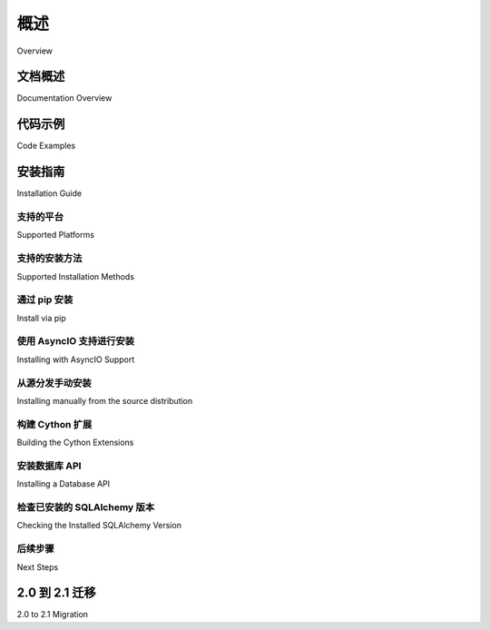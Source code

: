 .. _overview_toplevel:
.. _overview:

========
概述
========

Overview

.. tab:: 中文

    SQLAlchemy SQL 工具包和对象关系映射器
    是一套用于与数据库和 Python 一起工作的全面工具。它有多个独立的功能区域，可以单独使用或组合使用。其主要组件如下图所示，组件依赖关系按层次组织：

    .. image:: sqla_arch_small.png

    上图中，SQLAlchemy 最重要的两个前端部分是 **对象关系映射器 (ORM)** 和 **核心 (Core)**。

    核心包含了 SQLAlchemy 的 SQL 和数据库集成与描述服务的广度，其中最突出的部分是 **SQL 表达式语言** 。

    SQL 表达式语言本身就是一个独立于 ORM 包的工具包，它提供了一种构建由可组合对象表示的 SQL 表达式的系统，这些表达式可以在特定事务的范围内“执行”，并返回结果集。插入、更新和删除（即：术语 :term:`DML`）是通过传递表示这些语句的 SQL 表达式对象以及表示每个语句的参数的字典来实现的。

    ORM 构建在核心之上，提供了一种将领域对象模型映射到数据库模式的工作方式。使用 ORM 时，SQL 语句的构建方式与使用核心时大致相同，但 DML 任务，即在数据库中持久化业务对象的任务，是使用称为 `工作单元` (:term:`unit of work`) 的模式来自动化的，该模式将可变对象的状态变化转换为 INSERT、UPDATE 和 DELETE 构造，然后以这些对象的术语调用它们。SELECT 语句也通过 ORM 特定的自动化和面向对象的查询功能得到了增强。

    虽然使用核心和 SQL 表达式语言呈现的是数据库的模式中心视图，编程范式围绕着不可变性，但 ORM 在此基础上构建了数据库的领域中心视图，其编程范式更明确地面向对象并依赖于可变性。由于关系数据库本身就是一个可变服务，不同之处在于核心/SQL 表达式语言是面向命令的，而 ORM 是面向状态的。

.. tab:: 英文


    The SQLAlchemy SQL Toolkit and Object Relational Mapper
    is a comprehensive set of tools for working with
    databases and Python. It has several distinct areas of
    functionality which can be used individually or combined
    together. Its major components are illustrated below,
    with component dependencies organized into layers:

    .. image:: sqla_arch_small.png

    Above, the two most significant front-facing portions of
    SQLAlchemy are the **Object Relational Mapper (ORM)** and the
    **Core**.

    Core contains the breadth of SQLAlchemy's SQL and database
    integration and description services, the most prominent part of this
    being the **SQL Expression Language**.

    The SQL Expression Language is a toolkit on its own, independent of the ORM
    package, which provides a system of constructing SQL expressions represented by
    composable objects, which can then be "executed" against a target database
    within the scope of a specific transaction, returning a result set.
    Inserts, updates and deletes (i.e. :term:`DML`) are achieved by passing
    SQL expression objects representing these statements along with dictionaries
    that represent parameters to be used with each statement.

    The ORM builds upon Core to provide a means of working with a domain object
    model mapped to a database schema. When using the ORM, SQL statements are
    constructed in mostly the same way as when using Core, however the task of DML,
    which here refers to the persistence of business objects in a database, is
    automated using a pattern called :term:`unit of work`, which translates changes
    in state against mutable objects into INSERT, UPDATE and DELETE constructs
    which are then invoked in terms of those objects. SELECT statements are also
    augmented by ORM-specific automations and object-centric querying capabilities.

    Whereas working with Core and the SQL Expression language presents a
    schema-centric view of the database, along with a programming paradigm that is
    oriented around immutability, the ORM builds on top of this a domain-centric
    view of the database with a programming paradigm that is more explicitly
    object-oriented and reliant upon mutability.  Since a relational database is
    itself a mutable service, the difference is that Core/SQL Expression language
    is command oriented whereas the ORM is state oriented.


.. _doc_overview:

文档概述
======================

Documentation Overview

.. tab:: 中文

    文档分为四个部分：

    * :ref:`unified_tutorial` - 这个全新的 1.4/2.0/2.1 系列的 SQLAlchemy 教程
      以整体的方式介绍了整个库，从核心的描述开始，逐步介绍了更多面向 ORM 的概念。
      新用户，以及从 1.x 系列迁移过来的用户，应从这里开始。

    * :ref:`orm_toplevel` - 在本节中，展示了 ORM 的参考文档。

    * :ref:`core_toplevel` - 在这里，展示了核心中所有其他内容的参考文档。还描述了 SQLAlchemy 引擎、连接和池服务。

    * :ref:`dialect_toplevel` - 提供了所有 :term:`dialect` 实现的参考文档，包括 :term:`DBAPI` 细节。

.. tab:: 英文


    The documentation is separated into four sections:

    * :ref:`unified_tutorial` - this all-new tutorial for the 1.4/2.0/2.1 series of
      SQLAlchemy introduces the entire library holistically, starting from a
      description of Core and working more and more towards ORM-specific concepts.
      New users, as well as users coming from the 1.x series of
      SQLAlchemy, should start here.

    * :ref:`orm_toplevel` - In this section, reference documentation for the ORM is
      presented.

    * :ref:`core_toplevel` - Here, reference documentation for
      everything else within Core is presented. SQLAlchemy engine, connection, and
      pooling services are also described here.

    * :ref:`dialect_toplevel` - Provides reference documentation
      for all :term:`dialect` implementations, including :term:`DBAPI` specifics.

代码示例
=============

Code Examples

.. tab:: 中文

    工作代码示例，主要涉及 ORM，包含在 SQLAlchemy 发行版中。所有包含的示例应用程序的描述在 :ref:`examples_toplevel`。

    在 wiki 上还提供了各种涉及核心 SQLAlchemy 构造和 ORM 的示例。请参阅
    `Theatrum Chemicum <https://www.sqlalchemy.org/trac/wiki/UsageRecipes>`_。

.. tab:: 英文


    Working code examples, mostly regarding the ORM, are included in the
    SQLAlchemy distribution. A description of all the included example
    applications is at :ref:`examples_toplevel`.

    There is also a wide variety of examples involving both core SQLAlchemy
    constructs as well as the ORM on the wiki.  See
    `Theatrum Chemicum <https://www.sqlalchemy.org/trac/wiki/UsageRecipes>`_.

.. _installation:

安装指南
==================

Installation Guide


支持的平台
-------------------

Supported Platforms

.. tab:: 中文

    SQLAlchemy 2.1 支持以下平台：

    * cPython 3.9 及更高版本
    * 与 Python-3 兼容的 `PyPy <http://pypy.org/>`_ 版本

    .. versionchanged:: 2.1
       SQLAlchemy 现在目标是 Python 3.9 及以上版本。

.. tab:: 英文


    SQLAlchemy 2.1 supports the following platforms:

    * cPython 3.9 and higher
    * Python-3 compatible versions of `PyPy <http://pypy.org/>`_

    .. versionchanged:: 2.1
       SQLAlchemy now targets Python 3.9 and above.


支持的安装方法
-------------------------------

Supported Installation Methods

.. tab:: 中文

    SQLAlchemy 的安装通过基于 `setuptools <https://pypi.org/project/setuptools/>`_ 的标准 Python 方法，
    可以直接引用 ``setup.py`` 或使用 `pip <https://pypi.org/project/pip/>`_ 或其他兼容 setuptools 的方法进行安装。

.. tab:: 英文


    SQLAlchemy installation is via standard Python methodologies that are
    based on `setuptools <https://pypi.org/project/setuptools/>`_, either
    by referring to ``setup.py`` directly or by using
    `pip <https://pypi.org/project/pip/>`_ or other setuptools-compatible
    approaches.

通过 pip 安装
---------------

Install via pip

.. tab:: 中文

    当 ``pip`` 可用时，可以从 PyPI 下载发行版并一步安装：

    .. sourcecode:: text

        pip install sqlalchemy

    此命令将从 `Python Cheese Shop <https://pypi.org/project/SQLAlchemy>`_ 下载最新的**已发布**版本的 SQLAlchemy 并安装到您的系统中。对于大多数常见平台，将下载一个 Python Wheel 文件，该文件提供预构建的本机 Cython / C 扩展。

    为了安装最新的**预发布**版本，例如 ``2.0.0b1``，pip 需要使用 ``--pre`` 标志：

    .. sourcecode:: text

        pip install --pre sqlalchemy

    如上所述，如果最新版本是预发布版本，它将被安装，而不是最新的已发布版本。

.. tab:: 英文


    When ``pip`` is available, the distribution can be
    downloaded from PyPI and installed in one step:

    .. sourcecode:: text

        pip install sqlalchemy

    This command will download the latest **released** version of SQLAlchemy from
    the `Python Cheese Shop <https://pypi.org/project/SQLAlchemy>`_ and install it
    to your system. For most common platforms, a Python Wheel file will be
    downloaded which provides native Cython / C extensions prebuilt.

    In order to install the latest **prerelease** version, such as ``2.0.0b1``,
    pip requires that the ``--pre`` flag be used:

    .. sourcecode:: text

        pip install --pre sqlalchemy

    Where above, if the most recent version is a prerelease, it will be installed
    instead of the latest released version.

使用 AsyncIO 支持进行安装
-------------------------------

Installing with AsyncIO Support

.. tab:: 中文

    SQLAlchemy 的 ``asyncio`` 支持依赖于 `greenlet <https://pypi.org/project/greenlet/>`_ 项目。这个依赖默认不包括在内。要安装带有 asyncio 支持的 SQLAlchemy，请运行以下命令：

    .. sourcecode:: text

        pip install sqlalchemy[asyncio]

    此安装将包括 greenlet 依赖项。有关确保 asyncio 支持存在的更多详细信息，请参阅 :ref:`asyncio_install` 部分。

    .. versionchanged:: 2.1

       SQLAlchemy 默认不再安装 "greenlet" 依赖项；使用 ``sqlalchemy[asyncio]`` pip 目标进行安装。

.. tab:: 英文


    SQLAlchemy's ``asyncio`` support depends upon the
    `greenlet <https://pypi.org/project/greenlet/>`_ project.    This dependency
    is not included by default.   To install with asyncio support, run this command:

    .. sourcecode:: text

        pip install sqlalchemy[asyncio]

    This installation will include the greenlet dependency in the installation.
    See the section :ref:`asyncio_install` for
    additional details on ensuring asyncio support is present.

    .. versionchanged:: 2.1  
      
       SQLAlchemy no longer installs the "greenlet" dependency by default; use the ``sqlalchemy[asyncio]`` pip target to install.


从源分发手动安装
-------------------------------------------------

Installing manually from the source distribution

.. tab:: 中文

    如果不通过 pip 安装，可以使用 ``setup.py`` 脚本安装源代码发行版：

    .. sourcecode:: text

        python setup.py install

    源代码安装与平台无关，无论是否安装了 Cython / C 构建工具，都可以在任何平台上安装。正如下一节 :ref:`c_extensions` 详细说明的那样， ``setup.py`` 将尽可能尝试使用 Cython / C 进行构建，但如果不可能，则会退回到纯 Python 安装。

.. tab:: 英文


    When not installing from pip, the source distribution may be installed
    using the ``setup.py`` script:

    .. sourcecode:: text

        python setup.py install

    The source install is platform agnostic and will install on any platform
    regardless of whether or not Cython / C build tools are installed. As the next
    section :ref:`c_extensions` details, ``setup.py`` will attempt to build using
    Cython / C if possible but will fall back to a pure Python installation
    otherwise.

.. _c_extensions:

构建 Cython 扩展
----------------------------------

Building the Cython Extensions

.. tab:: 中文

    SQLAlchemy 包含 Cython_ 扩展，这些扩展在各个领域提供了额外的速度提升，当前重点是提高核心结果集的速度。

    .. versionchanged:: 2.0

       SQLAlchemy 的 C 扩展已使用 Cython 重写。

    ``setup.py`` 将在检测到适当的平台时自动构建扩展，前提是安装了 Cython 包。完全的手动构建如下所示：

    .. sourcecode:: text

        # 进入 SQLAlchemy 源代码发行版目录
        cd path/to/sqlalchemy

        # 安装 cython
        pip install cython

        # 可选地提前构建 Cython 扩展
        python setup.py build_ext

        # 运行安装
        python setup.py install

    源代码构建也可以使用 :pep:`517` 技术进行，例如使用 build_：

    .. sourcecode:: text

        # 进入 SQLAlchemy 源代码发行版目录
        cd path/to/sqlalchemy

        # 安装 build
        pip install build

        # 构建源代码 / wheel 分发包
        python -m build

    如果由于未安装 Cython、缺少编译器或其他问题导致 Cython 扩展的构建失败，设置过程将输出警告信息，并在完成后重新运行构建而不包含 Cython 扩展，并报告最终状态。

    要在构建/安装过程中甚至不尝试编译 Cython 扩展，可以指定 ``DISABLE_SQLALCHEMY_CEXT`` 环境变量。其使用场景包括特殊测试情况，或者在通常的“重建”机制无法克服的兼容性/构建问题的罕见情况下：

    .. sourcecode:: text

        export DISABLE_SQLALCHEMY_CEXT=1; python setup.py install

.. tab:: 英文


    SQLAlchemy includes Cython_ extensions which provide an extra speed boost
    within various areas, with a current emphasis on the speed of Core result sets.

    .. versionchanged:: 2.0  
      
       The SQLAlchemy C extensions have been rewritten using Cython.

    ``setup.py`` will automatically build the extensions if an appropriate platform
    is detected, assuming the Cython package is installed.  A complete manual
    build looks like:

    .. sourcecode:: text

        # cd into SQLAlchemy source distribution
        cd path/to/sqlalchemy

        # install cython
        pip install cython

        # optionally build Cython extensions ahead of install
        python setup.py build_ext

        # run the install
        python setup.py install

    Source builds may also be performed using :pep:`517` techniques, such as using build_:

    .. sourcecode:: text

        # cd into SQLAlchemy source distribution
        cd path/to/sqlalchemy

        # install build
        pip install build

        # build source / wheel dists
        python -m build

    If the build of the Cython extensions fails due to Cython not being installed,
    a missing compiler or other issue, the setup process will output a warning
    message and re-run the build without the Cython extensions upon completion,
    reporting final status.

    To run the build/install without even attempting to compile the Cython
    extensions, the ``DISABLE_SQLALCHEMY_CEXT`` environment variable may be
    specified. The use case for this is either for special testing circumstances,
    or in the rare case of compatibility/build issues not overcome by the usual
    "rebuild" mechanism:

    .. sourcecode:: text

      export DISABLE_SQLALCHEMY_CEXT=1; python setup.py install


.. _Cython: https://cython.org/

.. _build: https://pypi.org/project/build/


安装数据库 API
----------------------------------

Installing a Database API

.. tab:: 中文

    SQLAlchemy 设计用于与为特定数据库构建的 :term:`DBAPI` 实现一起操作，并支持最流行的数据库。
    :doc:`/dialects/index` 中的各个数据库部分列举了每个数据库可用的 DBAPI，包括外部链接。

.. tab:: 英文

    SQLAlchemy is designed to operate with a :term:`DBAPI` implementation built for a
    particular database, and includes support for the most popular databases.
    The individual database sections in :doc:`/dialects/index` enumerate
    the available DBAPIs for each database, including external links.

检查已安装的 SQLAlchemy 版本
------------------------------------------

Checking the Installed SQLAlchemy Version

.. tab:: 中文

    本文档涵盖 SQLAlchemy 2.1 版。如果您正在使用已安装 SQLAlchemy 的系统，请从 Python 提示符检查版本，如下所示::

        >>> import sqlalchemy
        >>> sqlalchemy.__version__  # doctest: +SKIP
        2.1.0

.. tab:: 英文


    This documentation covers SQLAlchemy version 2.1. If you're working on a
    system that already has SQLAlchemy installed, check the version from your
    Python prompt like this::

        >>> import sqlalchemy
        >>> sqlalchemy.__version__  # doctest: +SKIP
        2.1.0

后续步骤
----------

Next Steps

.. tab:: 中文

    安装 SQLAlchemy 后，新老用户都可以 :ref:`继续 SQLAlchemy 教程 <unified_tutorial>`。

.. tab:: 英文

    With SQLAlchemy installed, new and old users alike can :ref:`Proceed to the SQLAlchemy Tutorial <unified_tutorial>`.

.. _migration:

2.0 到 2.1 迁移
=====================

2.0 to 2.1 Migration

.. tab:: 中文

    从 SQLAlchemy 2.0 版本来的用户将想要阅读：

    * :doc:`SQLAlchemy 2.1 有什么新功能？ <changelog/migration_21>` - 2.1 版的新功能和行为

    从 SQLAlchemy 1.x 版本（如 1.4 版）过渡的用户应首先过渡到 2.0 版，然后再进行从 2.0 到 2.1 的小幅过渡。1.x 到 2.x 过渡的关键文档：

    * :doc:`迁移到 SQLAlchemy 2.0 <changelog/migration_20>` - 从 1.3 或 1.4 迁移到 2.0 的完整背景信息
    * :doc:`SQLAlchemy 2.0 有什么新功能？ <changelog/whatsnew_20>` - 除 1.x 迁移外，2.0 的新功能和行为

    所有变更日志和迁移文档的索引在：

    * :doc:`Changelog catalog <changelog/index>` - 所有 SQLAlchemy 版本的详细变更日志

.. tab:: 英文


    Users coming SQLAlchemy version 2.0 will want to read:

    * :doc:`What's New in SQLAlchemy 2.1? <changelog/migration_21>` - New features and behaviors in version 2.1

    Users transitioning from 1.x versions of SQLAlchemy, such as version 1.4, will want to
    transition to version 2.0 overall before making any additional changes needed for
    the much smaller transition from 2.0 to 2.1.   Key documentation for the 1.x to 2.x
    transition:

    * :doc:`Migrating to SQLAlchemy 2.0 <changelog/migration_20>` - Complete background on migrating from 1.3 or 1.4 to 2.0
    * :doc:`What's New in SQLAlchemy 2.0? <changelog/whatsnew_20>` - New 2.0 features and behaviors beyond the 1.x migration

    An index of all changelogs and migration documentation is at:

    * :doc:`Changelog catalog <changelog/index>` - Detailed changelogs for all SQLAlchemy Versions
